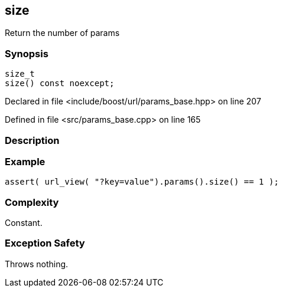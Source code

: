 :relfileprefix: ../../../
[#BBFC37DEF5FCC3FC80FFD1A5D7BEA50C7750B389]
== size

pass:v,q[Return the number of params]


=== Synopsis

[source,cpp,subs="verbatim,macros,-callouts"]
----
size_t
size() const noexcept;
----

Declared in file <include/boost/url/params_base.hpp> on line 207

Defined in file <src/params_base.cpp> on line 165

=== Description


=== Example
[,cpp]
----
assert( url_view( "?key=value").params().size() == 1 );
----

=== Complexity
pass:v,q[Constant.]

=== Exception Safety
pass:v,q[Throws nothing.]


